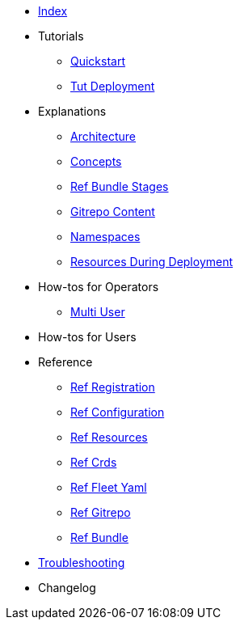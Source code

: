 * xref:index.adoc[Index]
* Tutorials
** xref:quickstart.adoc[Quickstart]
** xref:tut-deployment.adoc[Tut Deployment]
* Explanations
** xref:architecture.adoc[Architecture]
** xref:concepts.adoc[Concepts]
** xref:ref-bundle-stages.adoc[Ref Bundle Stages]
** xref:gitrepo-content.adoc[Gitrepo Content]
** xref:namespaces.adoc[Namespaces]
** xref:resources-during-deployment.adoc[Resources During Deployment]
* How-tos for Operators
** xref:multi-user.adoc[Multi User]
* How-tos for Users
* Reference
** xref:ref-registration.adoc[Ref Registration]
** xref:ref-configuration.adoc[Ref Configuration]
** xref:ref-resources.adoc[Ref Resources]
** xref:ref-crds.adoc[Ref Crds]
** xref:ref-fleet-yaml.adoc[Ref Fleet Yaml]
** xref:ref-gitrepo.adoc[Ref Gitrepo]
** xref:ref-bundle.adoc[Ref Bundle]
* xref:troubleshooting.adoc[Troubleshooting]
* Changelog